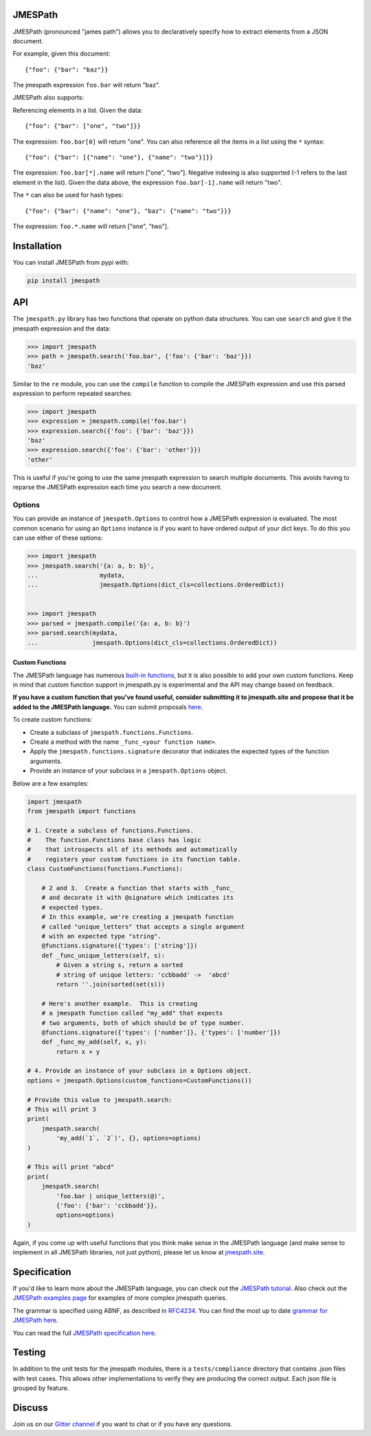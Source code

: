 JMESPath 
======== 
 
 
.. image:: https://badges.gitter.im/Join Chat.svg 
   :target: https://gitter.im/jmespath/chat 
 
 
.. image:: https://travis-ci.org/jmespath/jmespath.py.svg?branch=develop 
    :target: https://travis-ci.org/jmespath/jmespath.py 
 
 
.. image:: https://codecov.io/github/jmespath/jmespath.py/coverage.svg?branch=develop 
    :target: https://codecov.io/github/jmespath/jmespath.py?branch=develop 
 
 
JMESPath (pronounced "james path") allows you to declaratively specify how to 
extract elements from a JSON document. 
 
For example, given this document:: 
 
    {"foo": {"bar": "baz"}} 
 
The jmespath expression ``foo.bar`` will return "baz". 
 
JMESPath also supports: 
 
Referencing elements in a list.  Given the data:: 
 
    {"foo": {"bar": ["one", "two"]}} 
 
The expression: ``foo.bar[0]`` will return "one". 
You can also reference all the items in a list using the ``*`` 
syntax:: 
 
   {"foo": {"bar": [{"name": "one"}, {"name": "two"}]}} 
 
The expression: ``foo.bar[*].name`` will return ["one", "two"]. 
Negative indexing is also supported (-1 refers to the last element 
in the list).  Given the data above, the expression 
``foo.bar[-1].name`` will return "two". 
 
The ``*`` can also be used for hash types:: 
 
   {"foo": {"bar": {"name": "one"}, "baz": {"name": "two"}}} 
 
The expression: ``foo.*.name`` will return ["one", "two"]. 
 
 
Installation 
============ 
 
You can install JMESPath from pypi with: 
 
.. code:: bash 
 
    pip install jmespath 
 
 
API 
=== 
 
The ``jmespath.py`` library has two functions 
that operate on python data structures.  You can use ``search`` 
and give it the jmespath expression and the data: 
 
.. code:: python 
 
    >>> import jmespath 
    >>> path = jmespath.search('foo.bar', {'foo': {'bar': 'baz'}}) 
    'baz' 
 
Similar to the ``re`` module, you can use the ``compile`` function 
to compile the JMESPath expression and use this parsed expression 
to perform repeated searches: 
 
.. code:: python 
 
    >>> import jmespath 
    >>> expression = jmespath.compile('foo.bar') 
    >>> expression.search({'foo': {'bar': 'baz'}}) 
    'baz' 
    >>> expression.search({'foo': {'bar': 'other'}}) 
    'other' 
 
This is useful if you're going to use the same jmespath expression to 
search multiple documents.  This avoids having to reparse the 
JMESPath expression each time you search a new document. 
 
Options 
------- 
 
You can provide an instance of ``jmespath.Options`` to control how 
a JMESPath expression is evaluated.  The most common scenario for 
using an ``Options`` instance is if you want to have ordered output 
of your dict keys.  To do this you can use either of these options: 
 
.. code:: python 
 
    >>> import jmespath 
    >>> jmespath.search('{a: a, b: b}', 
    ...                 mydata, 
    ...                 jmespath.Options(dict_cls=collections.OrderedDict)) 
 
 
    >>> import jmespath 
    >>> parsed = jmespath.compile('{a: a, b: b}') 
    >>> parsed.search(mydata, 
    ...               jmespath.Options(dict_cls=collections.OrderedDict)) 
 
 
Custom Functions 
~~~~~~~~~~~~~~~~ 
 
The JMESPath language has numerous 
`built-in functions 
<http://jmespath.org/specification.html#built-in-functions>`__, but it is 
also possible to add your own custom functions.  Keep in mind that 
custom function support in jmespath.py is experimental and the API may 
change based on feedback. 
 
**If you have a custom function that you've found useful, consider submitting 
it to jmespath.site and propose that it be added to the JMESPath language.** 
You can submit proposals 
`here <https://github.com/jmespath/jmespath.site/issues>`__. 
 
To create custom functions: 
 
* Create a subclass of ``jmespath.functions.Functions``. 
* Create a method with the name ``_func_<your function name>``. 
* Apply the ``jmespath.functions.signature`` decorator that indicates 
  the expected types of the function arguments. 
* Provide an instance of your subclass in a ``jmespath.Options`` object. 
 
Below are a few examples: 
 
.. code:: python 
 
    import jmespath 
    from jmespath import functions 
 
    # 1. Create a subclass of functions.Functions. 
    #    The function.Functions base class has logic 
    #    that introspects all of its methods and automatically 
    #    registers your custom functions in its function table. 
    class CustomFunctions(functions.Functions): 
 
        # 2 and 3.  Create a function that starts with _func_ 
        # and decorate it with @signature which indicates its 
        # expected types. 
        # In this example, we're creating a jmespath function 
        # called "unique_letters" that accepts a single argument 
        # with an expected type "string". 
        @functions.signature({'types': ['string']}) 
        def _func_unique_letters(self, s): 
            # Given a string s, return a sorted 
            # string of unique letters: 'ccbbadd' ->  'abcd' 
            return ''.join(sorted(set(s))) 
 
        # Here's another example.  This is creating 
        # a jmespath function called "my_add" that expects 
        # two arguments, both of which should be of type number. 
        @functions.signature({'types': ['number']}, {'types': ['number']}) 
        def _func_my_add(self, x, y): 
            return x + y 
 
    # 4. Provide an instance of your subclass in a Options object. 
    options = jmespath.Options(custom_functions=CustomFunctions()) 
 
    # Provide this value to jmespath.search: 
    # This will print 3 
    print( 
        jmespath.search( 
            'my_add(`1`, `2`)', {}, options=options) 
    ) 
 
    # This will print "abcd" 
    print( 
        jmespath.search( 
            'foo.bar | unique_letters(@)', 
            {'foo': {'bar': 'ccbbadd'}}, 
            options=options) 
    ) 
 
Again, if you come up with useful functions that you think make 
sense in the JMESPath language (and make sense to implement in all 
JMESPath libraries, not just python), please let us know at 
`jmespath.site <https://github.com/jmespath/jmespath.site/issues>`__. 
 
 
Specification 
============= 
 
If you'd like to learn more about the JMESPath language, you can check out 
the `JMESPath tutorial <http://jmespath.org/tutorial.html>`__.  Also check 
out the `JMESPath examples page <http://jmespath.org/examples.html>`__ for 
examples of more complex jmespath queries. 
 
The grammar is specified using ABNF, as described in 
`RFC4234 <http://www.ietf.org/rfc/rfc4234.txt>`_. 
You can find the most up to date 
`grammar for JMESPath here <http://jmespath.org/specification.html#grammar>`__. 
 
You can read the full 
`JMESPath specification here <http://jmespath.org/specification.html>`__. 
 
 
Testing 
======= 
 
In addition to the unit tests for the jmespath modules, 
there is a ``tests/compliance`` directory that contains 
.json files with test cases.  This allows other implementations 
to verify they are producing the correct output.  Each json 
file is grouped by feature. 
 
 
Discuss 
======= 
 
Join us on our `Gitter channel <https://gitter.im/jmespath/chat>`__ 
if you want to chat or if you have any questions. 
